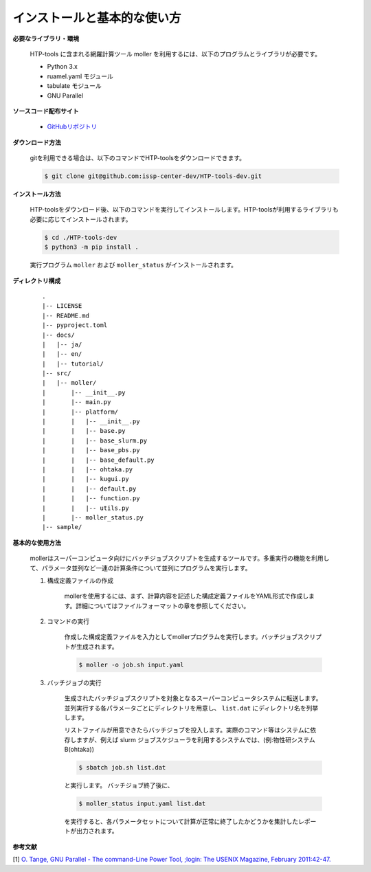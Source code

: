 インストールと基本的な使い方
================================================================

**必要なライブラリ・環境**

  HTP-tools に含まれる網羅計算ツール moller を利用するには、以下のプログラムとライブラリが必要です。

  - Python 3.x
  - ruamel.yaml モジュール
  - tabulate モジュール
  - GNU Parallel

**ソースコード配布サイト**

  - `GitHubリポジトリ <https://github.com/issp-center-dev/HTP-tools-dev>`_

**ダウンロード方法**

  gitを利用できる場合は、以下のコマンドでHTP-toolsをダウンロードできます。

  .. code-block:: bash

    $ git clone git@github.com:issp-center-dev/HTP-tools-dev.git

**インストール方法**

  HTP-toolsをダウンロード後、以下のコマンドを実行してインストールします。HTP-toolsが利用するライブラリも必要に応じてインストールされます。

  .. code-block:: bash

     $ cd ./HTP-tools-dev
     $ python3 -m pip install .

  実行プログラム ``moller`` および ``moller_status`` がインストールされます。

**ディレクトリ構成**

  ::

     .
     |-- LICENSE
     |-- README.md
     |-- pyproject.toml
     |-- docs/
     |   |-- ja/
     |   |-- en/
     |   |-- tutorial/
     |-- src/
     |   |-- moller/
     |       |-- __init__.py
     |       |-- main.py
     |       |-- platform/
     |       |   |-- __init__.py
     |	     |   |-- base.py
     |	     |   |-- base_slurm.py
     |	     |   |-- base_pbs.py
     |	     |   |-- base_default.py
     |	     |   |-- ohtaka.py
     |	     |   |-- kugui.py
     |	     |   |-- default.py
     |	     |   |-- function.py
     |	     |   |-- utils.py
     |	     |-- moller_status.py
     |-- sample/

**基本的な使用方法**

  mollerはスーパーコンピュータ向けにバッチジョブスクリプトを生成するツールです。多重実行の機能を利用して、パラメータ並列など一連の計算条件について並列にプログラムを実行します。

  #. 構成定義ファイルの作成

      mollerを使用するには、まず、計算内容を記述した構成定義ファイルをYAML形式で作成します。詳細についてはファイルフォーマットの章を参照してください。

  #. コマンドの実行

      作成した構成定義ファイルを入力としてmollerプログラムを実行します。バッチジョブスクリプトが生成されます。

      .. code-block:: bash

          $ moller -o job.sh input.yaml

  #. バッチジョブの実行

      生成されたバッチジョブスクリプトを対象となるスーパーコンピュータシステムに転送します。
      並列実行する各パラメータごとにディレクトリを用意し、 ``list.dat`` にディレクトリ名を列挙します。

      リストファイルが用意できたらバッチジョブを投入します。実際のコマンド等はシステムに依存しますが、例えば slurm ジョブスケジューラを利用するシステムでは、(例:物性研システムB(ohtaka))

      .. code-block:: bash

          $ sbatch job.sh list.dat

      と実行します。
      バッチジョブ終了後に、

      .. code-block:: bash

          $ moller_status input.yaml list.dat

      を実行すると、各パラメータセットについて計算が正常に終了したかどうかを集計したレポートが出力されます。

**参考文献**

[1] `O. Tange, GNU Parallel - The command-Line Power Tool, ;login: The USENIX Magazine, February 2011:42-47. <https://www.usenix.org/publications/login/february-2011-volume-36-number-1/gnu-parallel-command-line-power-tool>`_
